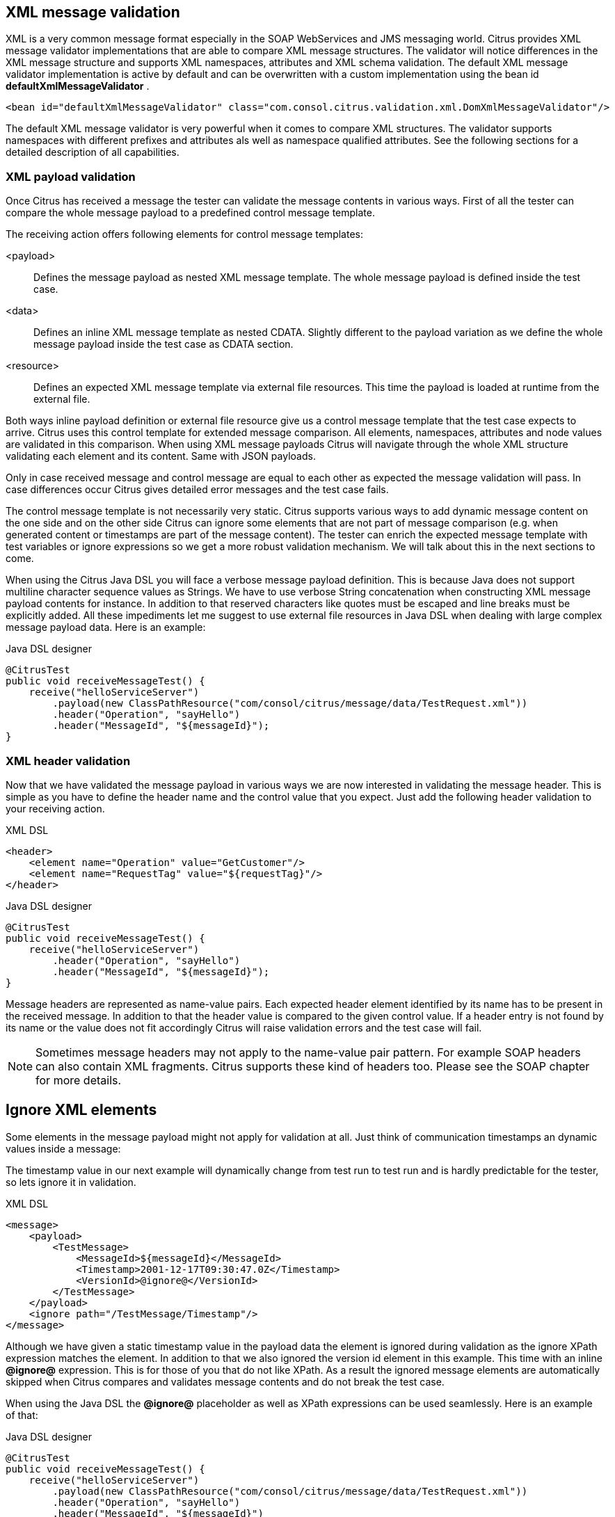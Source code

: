 [[xml-message-validation]]
== XML message validation

XML is a very common message format especially in the SOAP WebServices and JMS messaging world. Citrus provides XML message validator implementations that are able to compare XML message structures. The validator will notice differences in the XML message structure and supports XML namespaces, attributes and XML schema validation. The default XML message validator implementation is active by default and can be overwritten with a custom implementation using the bean id *defaultXmlMessageValidator* .

[source,xml]
----
<bean id="defaultXmlMessageValidator" class="com.consol.citrus.validation.xml.DomXmlMessageValidator"/>
----

The default XML message validator is very powerful when it comes to compare XML structures. The validator supports namespaces with different prefixes and attributes als well as namespace qualified attributes. See the following sections for a detailed description of all capabilities.

[[xml-payload-validation]]
=== XML payload validation

Once Citrus has received a message the tester can validate the message contents in various ways. First of all the tester can compare the whole message payload to a predefined control message template.

The receiving action offers following elements for control message templates:

&lt;payload&gt;:: Defines the message payload as nested XML message template. The whole message payload is defined inside the test case.
&lt;data&gt;:: Defines an inline XML message template as nested CDATA. Slightly different to the payload variation as we define the whole message payload inside the test case as CDATA section.
&lt;resource&gt;:: Defines an expected XML message template via external file resources. This time the payload is loaded at runtime from the external file.

Both ways inline payload definition or external file resource give us a control message template that the test case expects to arrive. Citrus uses this control template for extended message comparison. All elements, namespaces, attributes and node values are validated in this comparison. When using XML message payloads Citrus will navigate through the whole XML structure validating each element and its content. Same with JSON payloads.

Only in case received message and control message are equal to each other as expected the message validation will pass. In case differences occur Citrus gives detailed error messages and the test case fails.

The control message template is not necessarily very static. Citrus supports various ways to add dynamic message content on the one side and on the other side Citrus can ignore some elements that are not part of message comparison (e.g. when generated content or timestamps are part of the message content). The tester can enrich the expected message template with test variables or ignore expressions so we get a more robust validation mechanism. We will talk about this in the next sections to come.

When using the Citrus Java DSL you will face a verbose message payload definition. This is because Java does not support multiline character sequence values as Strings. We have to use verbose String concatenation when constructing XML message payload contents for instance. In addition to that reserved characters like quotes must be escaped and line breaks must be explicitly added. All these impediments let me suggest to use external file resources in Java DSL when dealing with large complex message payload data. Here is an example:

.Java DSL designer
[source,java]
----
@CitrusTest
public void receiveMessageTest() {
    receive("helloServiceServer")
        .payload(new ClassPathResource("com/consol/citrus/message/data/TestRequest.xml"))
        .header("Operation", "sayHello")
        .header("MessageId", "${messageId}");
}
----

[[xml-header-validation]]
=== XML header validation

Now that we have validated the message payload in various ways we are now interested in validating the message header. This is simple as you have to define the header name and the control value that you expect. Just add the following header validation to your receiving action.

.XML DSL
[source,xml]
----
<header>
    <element name="Operation" value="GetCustomer"/>
    <element name="RequestTag" value="${requestTag}"/>
</header>
----

.Java DSL designer
[source,java]
----
@CitrusTest
public void receiveMessageTest() {
    receive("helloServiceServer")
        .header("Operation", "sayHello")
        .header("MessageId", "${messageId}");
}
----

Message headers are represented as name-value pairs. Each expected header element identified by its name has to be present in the received message. In addition to that the header value is compared to the given control value. If a header entry is not found by its name or the value does not fit accordingly Citrus will raise validation errors and the test case will fail.

NOTE: Sometimes message headers may not apply to the name-value pair pattern. For example SOAP headers can also contain XML fragments. Citrus supports these kind of headers too. Please see the SOAP chapter for more details.

[[xml-ignore]]
== Ignore XML elements

Some elements in the message payload might not apply for validation at all. Just think of communication timestamps an dynamic values inside a message:

The timestamp value in our next example will dynamically change from test run to test run and is hardly predictable for the tester, so lets ignore it in validation.

.XML DSL
[source,xml]
----
<message>
    <payload>
        <TestMessage>
            <MessageId>${messageId}</MessageId>
            <Timestamp>2001-12-17T09:30:47.0Z</Timestamp>
            <VersionId>@ignore@</VersionId>
        </TestMessage>
    </payload>
    <ignore path="/TestMessage/Timestamp"/>
</message>
----

Although we have given a static timestamp value in the payload data the element is ignored during validation as the ignore XPath expression matches the element. In addition to that we also ignored the version id element in this example. This time with an inline *@ignore@* expression. This is for those of you that do not like XPath. As a result the ignored message elements are automatically skipped when Citrus compares and validates message contents and do not break the test case.

When using the Java DSL the *@ignore@* placeholder as well as XPath expressions can be used seamlessly. Here is an example of that:

.Java DSL designer
[source,java]
----
@CitrusTest
public void receiveMessageTest() {
    receive("helloServiceServer")
        .payload(new ClassPathResource("com/consol/citrus/message/data/TestRequest.xml"))
        .header("Operation", "sayHello")
        .header("MessageId", "${messageId}")
        .ignore("/TestMessage/Timestamp");
}
----

Of course you can use the inline *@ignore@* placeholder in an external file resource, too.

[[customize-xml-parser-and-serializer]]
=== Customize XML parser and serializer

When working with XML data format parsing and serializing is a common task. XML structures are parsed to a DOM (Document Object Model) representation in order
to process elements, attributes and text nodes. Also DOM node objects get serialized to a String message payload representation. The XML parser and serializer is customizable
to a certain level. By default Citrus uses the https://www.w3.org/TR/2004/REC-DOM-Level-3-LS-20040407/[DOM Level 3 Load and Save] implementation with following settings:

.Parser settings
[horizontal]
cdata-sections:: *true*
split-cdata-sections:: *false*
validate-if-schema:: *true*
element-content-whitespace:: *false*

.Serializer settings
[horizontal]
format-pretty-print:: *true*
split-cdata-sections:: *false*
element-content-whitespace:: *true*

The parameters are also described in https://www.w3.org/TR/DOM-Level-3-Core/core.html#DOMConfiguration[W3C DOM configuration] documentation. We can customize the default settings by adding
a _XmlConfigurer_ Spring bean to the Citrus application context.

[source,xml]
----
<bean id="xmlConfigurer" class="com.consol.citrus.xml.XmlConfigurer">
    <property name="parseSettings">
        <map>
            <entry key="validate-if-schema" value="false" value-type="java.lang.Boolean"/>
        </map>
    </property>
    <property name="serializeSettings">
        <map>
            <entry key="comments" value="false" value-type="java.lang.Boolean"/>
            <entry key="format-pretty-print" value="false" value-type="java.lang.Boolean"/>
        </map>
    </property>
</bean>
----

NOTE: This configuration is of global nature. All XML processing operations will be affected with this configuration.

[[groovy-xml-validation]]
=== Groovy XML validation

With the Groovy XmlSlurper you can easily validate XML message payloads without having to deal directly with XML. People who do not want to deal with XPath may also like this validation alternative. The tester directly navigates through the message elements and uses simple code assertions in order to control the message content. Here is an example how to validate messages with Groovy script:

.XML DSL
[source,xml]
----
<receive endpoint="helloServiceClient" timeout="5000">
    <message>
        <validate>
            <script type="groovy">
                assert root.children().size() == 4
                assert root.MessageId.text() == '${messageId}'
                assert root.CorrelationId.text() == '${correlationId}'
                assert root.User.text() == 'HelloService'
                assert root.Text.text() == 'Hello ' + context.getVariable("user")
            </script>
        </validate>
    </message>
    <header>
        <element name="Operation" value="sayHello"/>
        <element name="CorrelationId" value="${correlationId}"/>
    </header>
</receive>
----

.Java DSL designer
[source,java]
----
@CitrusTest
public void receiveMessageTest() {
    receive("helloServiceClient")
        .validateScript("assert root.MessageId.text() == '${messageId}';" +
                        "assert root.CorrelationId.text() == '${correlationId}';")
        .header("Operation, "sayHello")
        .header("CorrelationId", "${correlationId}")
        .timeout(5000L);
}
----

The Groovy XmlSlurper validation script goes right into the message-tag instead of a XML control template or XPath validation. The Groovy script supports Java *_assert_* statements for message element validation. Citrus automatically injects the root element *_root_* to the validation script. This is the Groovy XmlSlurper object and the start of element navigation. Based on this root element you can access child elements and attributes with a dot notated syntax. Just use the element names separated by a simple dot. Very easy! If you need the list of child elements use the *_children()_* function on any element. With the *_text()_* function you get access to the element's text-value. The *_size()_* is very useful for validating the number of child elements which completes the basic validation statements.

As you can see from the example, we may use test variables within the validation script, too. Citrus has also injected the actual test context to the validation script. The test context object holds all test variables. So you can also access variables with *_context.getVariable("user")_* for instance. On the test context you can also set new variable values with *_context.setVariable("user", "newUserName")_* .

There is even more object injection for the validation script. With the automatically added object *_receivedMessage_* You have access to the Citrus message object for this receive action. This enables you to do whatever you want with the message payload or header.

.XML DSL
[source,xml]
----
<receive endpoint="helloServiceClient" timeout="5000">
    <message>
        <validate>
            <script type="groovy">
                assert receivedMessage.getPayload(String.class).contains("Hello Citrus!")
                assert receivedMessage.getHeader("Operation") == 'sayHello'

                context.setVariable("request_payload", receivedMessage.getPayload(String.class))
            </script>
        </validate>
    </message>
</receive>
----

The listing above shows some power of the validation script. We can access the message payload, we can access the message header. With test context access we can also save the whole message payload as a new test variable for later usage in the test.

In general Groovy code inside the XML test case definition or as part of the Java DSL code is not very comfortable to maintain. You do not have code syntax assist or code completion. This is why we can also use external file resources for the validation scripts. The syntax looks like follows:

.XML DSL
[source,xml]
----
<receive endpoint="helloServiceClient" timeout="5000">
    <message>
        <validate>
            <script type="groovy" file="classpath:validationScript.groovy"/>
        </validate>
    </message>
    <header>
        <element name="Operation" value="sayHello"/>
        <element name="CorrelationId" value="${correlationId}"/>
    </header>
</receive>
----

.Java DSL designer
[source,java]
----
@CitrusTest
public void receiveMessageTest() {
    receive("helloServiceClient")
        .validateScript(new FileSystemResource("validationScript.groovy"))
        .header("Operation, "sayHello")
        .header("CorrelationId", "${correlationId}")
        .timeout(5000L);
}
----

We referenced some external file resource *_validationScript.groovy_* . This file content is loaded at runtime and is used as script body. Now that we have a normal groovy file we can use the code completion and syntax highlighting of our favorite Groovy editor.

NOTE: You can use the Groovy validation script in combination with other validation types like XML tree comparison and XPath validation.

TIP: For further information on the Groovy XmlSlurper please see the official Groovy website and documentation